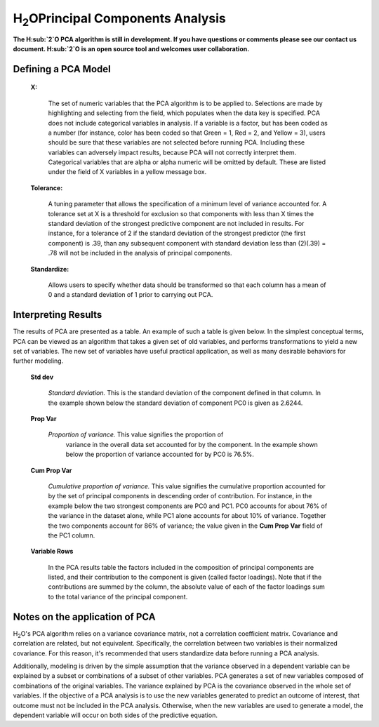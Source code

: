 H\ :sub:`2`\ OPrincipal Components Analysis
=============================

**The H\ :sub:`2`\ O PCA algorithm is still in development. If you have
questions or comments please see our contact us document. 
H\ :sub:`2`\ O is an open source tool and welcomes user  
collaboration.**


Defining a PCA Model
""""""""""""""""""""

 **X:**

   The set of numeric variables that the PCA algorithm is to be
   applied to. Selections are made by highlighting and selecting from
   the field, which populates when the data key is specified. PCA does
   not include categorical variables in analysis. If a variable is a
   factor, but has been coded as a number (for instance, color has
   been coded so that Green = 1, Red = 2, and Yellow = 3), users
   should be sure that these variables are not selected before running
   PCA. Including these variables can adversely impact results,
   because PCA will not correctly interpret them. Categorical
   variables that are alpha or alpha numeric will be omitted by
   default. These are listed under the field of X variables in a
   yellow message box. 

 **Tolerance:**

   A tuning parameter that allows the specification of a minimum level
   of variance accounted for. A tolerance set at X is a threshold for
   exclusion so that components with less than X times the standard
   deviation of the strongest predictive component are not included in
   results. For instance, for a tolerance of 2 if the standard
   deviation of the strongest predictor (the first component) is .39,
   than any subsequent component with standard deviation less than
   (2)(.39) = .78 will not be included in the analysis of principal 
   components. 

 
 **Standardize:** 

   Allows users to specify whether data should be transformed so that
   each column has a mean of 0 and a standard deviation of 1 prior to
   carrying out PCA. 


Interpreting Results
""""""""""""""""""""

The results of PCA are presented as a table. An example of such a table
is given below. In the simplest conceptual terms, PCA can be viewed as
an algorithm that takes a given set of old variables, and performs
transformations to yield a new set of variables. The new set of
variables have useful practical application, as well as many desirable
behaviors for further modeling. 

 **Std dev**

   *Standard deviation.* This is the standard deviation of the component
   defined in that column. In the example shown below the standard
   deviation of component PC0 is given as 2.6244. 

 **Prop Var**

  *Proportion of variance.* This value signifies the proportion of
   variance in the overall data set accounted for by the component. In
   the example shown below the proportion of variance accounted for by
   PC0 is 76.5%. 

 **Cum Prop Var**

   *Cumulative proportion of variance.*  This value signifies the
   cumulative proportion accounted for by the set of principal
   components in descending order of contribution. For instance, in the
   example below the two strongest components are PC0 and PC1. PC0
   accounts for about 76% of the variance in the dataset alone, while
   PC1 alone accounts for about 10% of variance. Together the two
   components account for 86% of variance; the value given in the **Cum
   Prop Var** field of the PC1 column. 

 **Variable Rows**

   In the PCA results table the factors included in the composition of
   principal components are listed, and their contribution to the
   component is given (called factor loadings). Note that if the
   contributions are summed by the column, the absolute value of each
   of the factor loadings sum to the total variance of the principal 
   component. 

.. Image:: pca.png
   :width: 40%

Notes on the application of PCA
"""""""""""""""""""""""""""""""

H\ :sub:`2`\ O's PCA algorithm relies on a variance covariance matrix, not a
correlation coefficient matrix. Covariance and correlation are
related, but not equivalent. Specifically, the correlation between two
variables is their normalized covariance. For this reason, it's
recommended that users standardize data before running a PCA analysis. 

Additionally, modeling is driven by the simple assumption that the
variance observed in a dependent variable can be explained by a subset
or combinations of a subset of other variables. PCA generates a set of
new variables composed of combinations of the original variables. The
variance explained by PCA is the covariance observed in the whole set
of variables. If the objective of a PCA analysis is to use the new
variables generated to predict an outcome of interest, that outcome
must not be included in the PCA analysis. Otherwise, when the new
variables are used to generate a model, the dependent variable will
occur on both sides of the predictive equation. 
